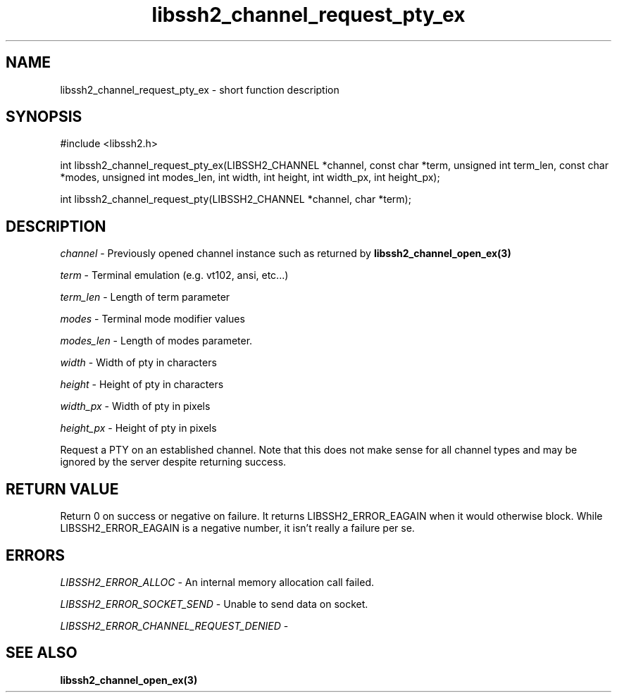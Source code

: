 .TH libssh2_channel_request_pty_ex 3 "1 Jun 2007" "libssh2 0.15" "libssh2 manual"
.SH NAME
libssh2_channel_request_pty_ex - short function description
.SH SYNOPSIS
#include <libssh2.h>

int
libssh2_channel_request_pty_ex(LIBSSH2_CHANNEL *channel, const char *term, unsigned int term_len, const char *modes, unsigned int modes_len, int width, int height, int width_px, int height_px);

int
libssh2_channel_request_pty(LIBSSH2_CHANNEL *channel, char *term);

.SH DESCRIPTION
\fIchannel\fP - Previously opened channel instance such as returned by
.BR libssh2_channel_open_ex(3)

\fIterm\fP - Terminal emulation (e.g. vt102, ansi, etc...)

\fIterm_len\fP - Length of term parameter

\fImodes\fP - Terminal mode modifier values

\fImodes_len\fP - Length of modes parameter.

\fIwidth\fP - Width of pty in characters

\fIheight\fP - Height of pty in characters

\fIwidth_px\fP - Width of pty in pixels

\fIheight_px\fP - Height of pty in pixels

Request a PTY on an established channel. Note that this does not make sense
for all channel types and may be ignored by the server despite returning
success.
.SH RETURN VALUE
Return 0 on success or negative on failure.  It returns
LIBSSH2_ERROR_EAGAIN when it would otherwise block. While
LIBSSH2_ERROR_EAGAIN is a negative number, it isn't really a failure per se.
.SH ERRORS
\fILIBSSH2_ERROR_ALLOC\fP -  An internal memory allocation call failed.

\fILIBSSH2_ERROR_SOCKET_SEND\fP - Unable to send data on socket.

\fILIBSSH2_ERROR_CHANNEL_REQUEST_DENIED\fP -
.SH SEE ALSO
.BR libssh2_channel_open_ex(3)

